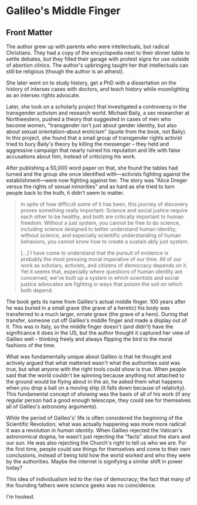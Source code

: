 * Galileo's Middle Finger

** Front Matter

The author grew up with parents who were intellectuals, but radical Christians.
They had a copy of the encyclopedia next to their dinner table to settle
debates, but they filled their garage with protest signs for use outside of
abortion clinics. The author's upbringing taught her that intellectuals can
still be religious (though the author is an atheist).

She later went on to study history, get a PhD with a dissertation on the history
of intersex cases with doctors, and teach history while moonlighting as an
intersex rights advocate.

Later, she took on a scholarly project that investigated a controversy in the
transgender activism and research world. Michael Baily, a sex researcher at
Northwestern, pushed a theory that suggested in cases of men who become women,
"transgender isn't just about gender identity, but also about sexual
orientation--about eroticism" (quote from the book, not Baily). In this project,
she found that a small group of transgender rights activist tried to bury
Baily's theory by killing the messenger -- they held and aggressive campaign
that nearly ruined his reputation and life with false accusations about him,
instead of criticizing his work.

After publishing a 50,000 word paper on that, she found the tables had turned
and the group she once identified with---activists fighting against the
establishment---were now fighting against her. The story was "Alice Dreger
versus the rights of sexual minorities" and as hard as she tried to turn people
back to the truth, it didn't seem to matter.

#+BEGIN_QUOTE
In spite of how difficult some of it has been, this journey of discovery proves
something really important: Science and social justice require each other to be
healthy, and both are critically important to human freedom. Without a just
system, you cannot be free to do science, including science designed to better
understand human identity; without science, and especially scientific
understanding of human behaviors, you cannot know how to create a sustain ably
just system.

[...] I have come to understand that the pursuit of evidence is probably the
most pressing moral imperative of our time. All of our work as scholars,
activists, and citizens of democracy depends on it. Yet it seems that,
especially where questions of human identity are concerned, we've built up a
system in which scientists and social justice advocates are fighting in ways
that poison the soil on which both depend.
#+END_QUOTE

The book gets its name from Galileo's actual middle finger. 100 years after he
was buried in a small grave (the grave of a heretic) his body was transferred to
a much larger, ornate grave (the grave of a hero). During that transfer, someone
cut off Galileo's middle finger and made a display out of it. This was in Italy,
so the middle finger doesn't (and didn't) have the significance it does in the
US, but the author thought it captured her view of Galileo well -- thinking
freely and always flipping the bird to the moral fashions of the time.

What was fundamentally unique about Galileo is that he thought and actively
argued that what mattered wasn't what the authorities /said/ was true, but what
anyone with the right tools could /show/ is true. When people said that the
world couldn't be spinning because anything not attached to the ground would be
flying about in the air, he asked them what happens when you drop a ball on a
moving ship (it falls down because of relativity). This fundamental concept of
/showing/ was the basis of all of his work (if any regular person had a good
enough telescope, they could see for themselves all of Galileo's astronomy
arguments).

While the period of Galileo's' life is often considered the beginning of the
Scientific Revolution, what was actually happening was more more radical: it was
a revolution in /human identity/. When Galileo rejected the Vatican's
astronomical dogma, he wasn't just rejecting the "facts" about the stars and our
sun. He was also rejecting the Church's right to tell us who we are. For the
first time, people could see things for themselves and come to their own
conclusions, instead of being told how the world worked and who they were by the
authorities. Maybe the internet is signifying a similar shift in power today?

This idea of individualism led to the rise of democracy; the fact that many of
the founding fathers were science geeks was no coincidence.

I'm hooked.
